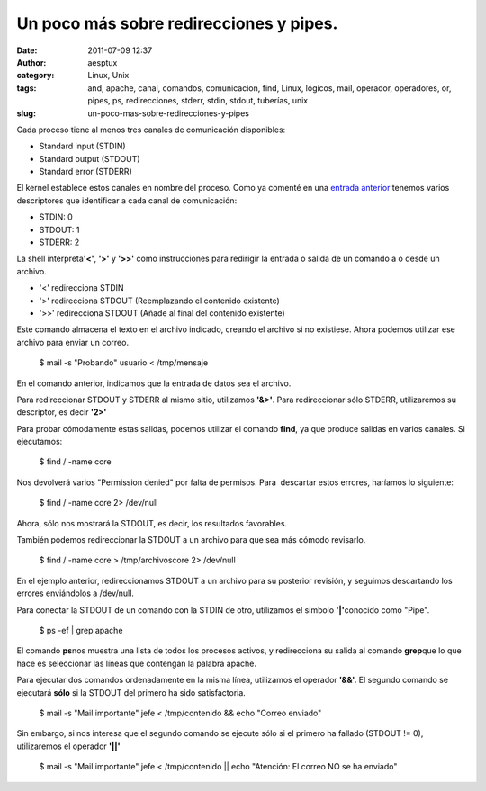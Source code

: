 Un poco más sobre redirecciones y pipes.
########################################
:date: 2011-07-09 12:37
:author: aesptux
:category: Linux, Unix
:tags: and, apache, canal, comandos, comunicacion, find, Linux, lógicos, mail, operador, operadores, or, pipes, ps, redirecciones, stderr, stdin, stdout, tuberías, unix
:slug: un-poco-mas-sobre-redirecciones-y-pipes

Cada proceso tiene al menos tres canales de comunicación disponibles:

.. raw:: html

   <ul style="text-align: justify;">

-  Standard input (STDIN)
-  Standard output (STDOUT)
-  Standard error (STDERR)

.. raw:: html

   </ul>

.. raw:: html

   <div style="text-align: justify;">

El kernel establece estos canales en nombre del proceso. Como ya comenté
en una `entrada anterior`_ tenemos varios descriptores que identificar a
cada canal de comunicación:

.. raw:: html

   </div>

.. raw:: html

   <ul style="text-align: justify;">

-  STDIN: 0
-  STDOUT: 1
-  STDERR: 2

.. raw:: html

   </ul>

.. raw:: html

   <div style="text-align: justify;">

La shell interpreta\ **'<'**, **'>'** y **'>>'** como instrucciones para
redirigir la entrada o salida de un comando a o desde un archivo.

.. raw:: html

   </div>

.. raw:: html

   <ul style="text-align: justify;">

-  '<' redirecciona STDIN
-  '>' redirecciona STDOUT (Reemplazando el contenido existente)
-  '>>' redirecciona STDOUT (Añade al final del contenido existente)

.. raw:: html

   </ul>

    .. raw:: html

       <div>

    $ echo "Mensaje de prueba" > /tmp/mensaje

    .. raw:: html

       </div>

Este comando almacena el texto en el archivo indicado, creando el
archivo si no existiese. Ahora podemos utilizar ese archivo para enviar
un correo.

    $ mail -s "Probando" usuario < /tmp/mensaje

En el comando anterior, indicamos que la entrada de datos sea el
archivo.

Para redireccionar STDOUT y STDERR al mismo sitio, utilizamos **'&>'**.
Para redireccionar sólo STDERR, utilizaremos su descriptor, es decir
**'2>'**

Para probar cómodamente éstas salidas, podemos utilizar el comando
\ **find**, ya que produce salidas en varios canales. Si ejecutamos:

    $ find / -name core

Nos devolverá varios "Permission denied" por falta de permisos. Para
 descartar estos errores, haríamos lo siguiente:

    $ find / -name core 2> /dev/null

Ahora, sólo nos mostrará la STDOUT, es decir, los resultados favorables.

También podemos redireccionar la STDOUT a un archivo para que sea más
cómodo revisarlo.

    $ find / -name core > /tmp/archivoscore 2> /dev/null

En el ejemplo anterior, redireccionamos STDOUT a un archivo para su
posterior revisión, y seguimos descartando los errores enviándolos a
/dev/null.

Para conectar la STDOUT de un comando con la STDIN de otro, utilizamos
el símbolo **'\|'**\ conocido como "Pipe".

    $ ps -ef \| grep apache

El comando **ps**\ nos muestra una lista de todos los procesos activos,
y redirecciona su salida al comando **grep**\ que lo que hace es
seleccionar las líneas que contengan la palabra apache.

Para ejecutar dos comandos ordenadamente en la misma línea, utilizamos
el operador **'&&'.** El segundo comando se ejecutará **sólo** si la
STDOUT del primero ha sido satisfactoria.

    $ mail -s "Mail importante" jefe < /tmp/contenido && echo "Correo
    enviado"

Sin embargo, si nos interesa que el segundo comando se ejecute sólo si
el primero ha fallado (STDOUT != 0), utilizaremos el operador **'\|\|'**

    $ mail -s "Mail importante" jefe < /tmp/contenido \|\| echo
    "Atención: El correo NO se ha enviado"

.. _entrada anterior: http://aesptux.com/2010/05/10/redirecciones-en-linux/
